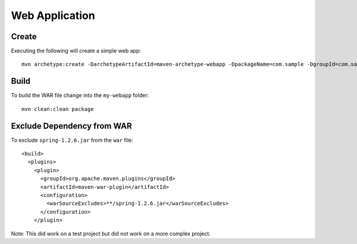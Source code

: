 Web Application
***************

Create
======

Executing the following will create a simple web app:

::

  mvn archetype:create -DarchetypeArtifactId=maven-archetype-webapp -DpackageName=com.sample -DgroupId=com.sample -DartifactId=sample-webapp

Build
=====

To build the WAR file change into the ``my-webapp`` folder:

::

  mvn clean:clean package

Exclude Dependency from WAR
===========================

To exclude ``spring-1.2.6.jar`` from the ``war`` file:

::

  <build>
    <plugins>
      <plugin>
        <groupId>org.apache.maven.plugins</groupId>
        <artifactId>maven-war-plugin</artifactId>
        <configuration>
          <warSourceExcludes>**/spring-1.2.6.jar</warSourceExcludes>
        </configuration>
      </plugin>

Note:  This did work on a test project but did not work on a more complex
project.

